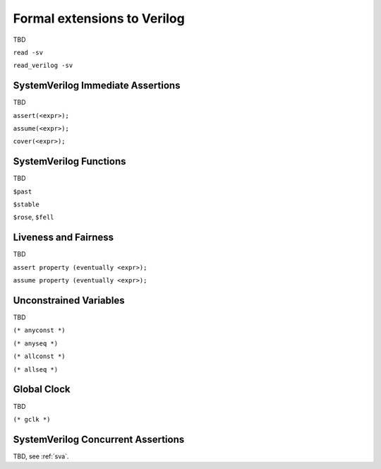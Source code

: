 
Formal extensions to Verilog
============================

TBD

``read -sv``

``read_verilog -sv``

SystemVerilog Immediate Assertions
----------------------------------

TBD

``assert(<expr>);``

``assume(<expr>);``

``cover(<expr>);``

SystemVerilog Functions
-----------------------

TBD

``$past``

``$stable``

``$rose``, ``$fell``

Liveness and Fairness
---------------------

TBD

``assert property (eventually <expr>);``

``assume property (eventually <expr>);``

Unconstrained Variables
-----------------------

TBD

``(* anyconst *)``

``(* anyseq *)``

``(* allconst *)``

``(* allseq *)``

Global Clock
------------

TBD

``(* gclk *)``

SystemVerilog Concurrent Assertions
-----------------------------------

TBD, see :ref:`sva`.


